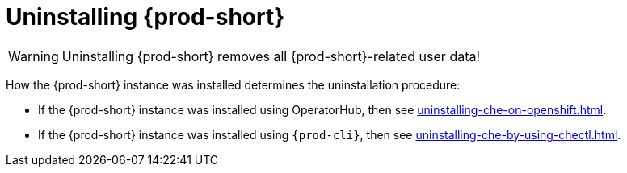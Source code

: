 :_content-type: PROCEDURE
:navtitle: Uninstalling Che
:description: Uninstalling Che
:keywords: administration guide, uninstalling-che
:page-aliases: installation-guide:uninstalling-che

:parent-context-of-uninstalling-che: {context}

[id="uninstalling-{prod-id-short}_{context}"]
= Uninstalling {prod-short}

:context: uninstalling-{prod-id-short}

WARNING: Uninstalling {prod-short} removes all {prod-short}-related user data!

How the {prod-short} instance was installed determines the uninstallation procedure:

* If the {prod-short} instance was installed using OperatorHub, then see xref:uninstalling-che-on-openshift.adoc[].

* If the {prod-short} instance was installed using `{prod-cli}`, then see xref:uninstalling-che-by-using-chectl.adoc[].

:context: {parent-context-of-uninstalling-che}